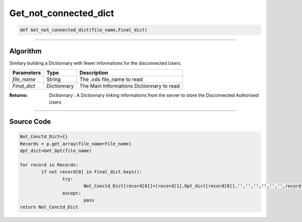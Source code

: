 Get_not_connected_dict
======================

.. code-block:: python

	def Get_not_connected_dict(file_name,Final_dict)

_________________________________________________________________

**Algorithm**
-------------

Similary building a Dictionnary with fewer informations for the disconnected Users.

=============== ============== ===========================================
**Parameters**   **Type**      **Description**
*file_name*      String        The .ods file_name to read
*Final_dict*     Dictionnary   The Main Informations Dictionnary to read
=============== ============== ===========================================

:Returns: Dictionnary :  A Dictionnary linking informations from the server to store the Disconnected Authorised Users

_________________________________________________________________

**Source Code**
---------------

.. code-block:: python

	Not_Conctd_Dict={}
	Records = p.get_array(file_name=file_name)
	dpt_dict=Get_Dpt(file_name)

	for record in Records:
		if not record[0] in Final_dict.keys():
			try:
				Not_Conctd_Dict[record[0]]=[record[1],Dpt_dict[record[0]],'','','','','','',record[3]]
			except:
				pass
	return Not_Conctd_Dict
